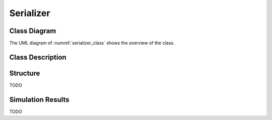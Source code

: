 Serializer
----------

Class Diagram
*************

The UML diagram of :numref:`serializer_class` shows the overview of the class.

.. _serializer_class:
.. uml::
  :align: center
  :caption: Serializer Class Diagram

  @startuml
    class sc_core::sc_module

    class serializer<int inputs> {
      .. Inputs ..
      sc_in_clk clk_in
      sc_in<sc_lv<inputs> > par_in
      sc_in_clk ser_trig

      .. Outputs ..
      sc_out<sc_logic> ser_out

      .. Variables ..
      int output_selector

      __ Processes __
      prc_serializer()
      prc_serializer_counter_update()
      prc_serializer_counter_reset()

    }

    serializer -up-|> sc_core::sc_module

  @enduml


Class Description
*****************

.. cpp:class:: template<int inputs> serializer

  Clock Divider module with clock division ratio

  .. cpp:var:: sc_core::sc_in_clk clk_in

    Input clock

  .. cpp:var:: sc_core::sc_in<sc_core::sc_lv<inputs> > par_in

    Parallel input

  .. cpp:var:: sc_core::sc_in_clk ser_trig

    Trigger the serialization

  .. cpp:var:: sc_core::sc_out<sc_core::sc_logic> ser_out

    Serialized output

  .. cpp:var:: int output_selector

    Internal counter for select the bit index to forward to the output

  .. cpp:function:: void prc_serializer(void)

    Serializer main Process

    Forwards the current bit to the ser_out. The current bit is calculated
    using output_selector. The serialization process starts with the ser_trig
    and ends when the last bit has been forwarded to the output. After
    forwarding the last bit the output is set to sc_logic('0').

    .. cpp:var:: list sensitivity

      clk_in.pos(), ser_trig.pos()

  .. cpp:function:: void prc_serializer_counter_update(void)

    Updates the internal bit selector counter with each positive edge of the
    clock.

    .. cpp:var:: list sensitivity

      clk_in.pos()

  .. cpp:function:: void prc_serializer_counter_reset(void)

    Reset the internal bit selector counter after a ser_trig positive edge.

    .. cpp:var:: list sensitivity

      ser_trig.pos()


Structure
*********

TODO

Simulation Results
******************

TODO
